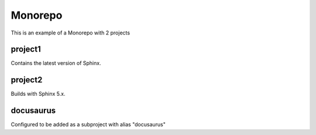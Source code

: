 Monorepo
========

This is an example of a Monorepo with 2 projects

project1
--------

Contains the latest version of Sphinx.

project2
--------

Builds with Sphinx 5.x.

docusaurus
----------

Configured to be added as a subproject with alias "docusaurus"
